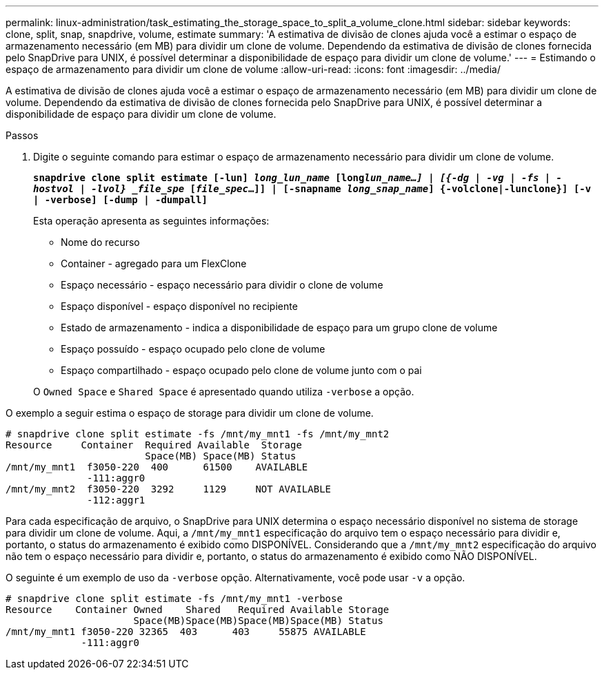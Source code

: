 ---
permalink: linux-administration/task_estimating_the_storage_space_to_split_a_volume_clone.html 
sidebar: sidebar 
keywords: clone, split, snap, snapdrive, volume, estimate 
summary: 'A estimativa de divisão de clones ajuda você a estimar o espaço de armazenamento necessário (em MB) para dividir um clone de volume. Dependendo da estimativa de divisão de clones fornecida pelo SnapDrive para UNIX, é possível determinar a disponibilidade de espaço para dividir um clone de volume.' 
---
= Estimando o espaço de armazenamento para dividir um clone de volume
:allow-uri-read: 
:icons: font
:imagesdir: ../media/


[role="lead"]
A estimativa de divisão de clones ajuda você a estimar o espaço de armazenamento necessário (em MB) para dividir um clone de volume. Dependendo da estimativa de divisão de clones fornecida pelo SnapDrive para UNIX, é possível determinar a disponibilidade de espaço para dividir um clone de volume.

.Passos
. Digite o seguinte comando para estimar o espaço de armazenamento necessário para dividir um clone de volume.
+
`*snapdrive clone split estimate [-lun] _long_lun_name_ [long___lun_name__...] | [{-dg | -vg | -fs | -hostvol | -lvol} _file_spe_ [_file_spec_...]] | [-snapname _long_snap_name_] {-volclone|-lunclone}] [-v | -verbose] [-dump | -dumpall]*`

+
Esta operação apresenta as seguintes informações:

+
** Nome do recurso
** Container - agregado para um FlexClone
** Espaço necessário - espaço necessário para dividir o clone de volume
** Espaço disponível - espaço disponível no recipiente
** Estado de armazenamento - indica a disponibilidade de espaço para um grupo clone de volume
** Espaço possuído - espaço ocupado pelo clone de volume
** Espaço compartilhado - espaço ocupado pelo clone de volume junto com o pai


+
O `Owned Space` e `Shared Space` é apresentado quando utiliza `-verbose` a opção.



O exemplo a seguir estima o espaço de storage para dividir um clone de volume.

[listing]
----
# snapdrive clone split estimate -fs /mnt/my_mnt1 -fs /mnt/my_mnt2
Resource     Container  Required Available  Storage
                        Space(MB) Space(MB) Status
/mnt/my_mnt1  f3050-220  400      61500    AVAILABLE
              -111:aggr0
/mnt/my_mnt2  f3050-220  3292     1129     NOT AVAILABLE
              -112:aggr1
----
Para cada especificação de arquivo, o SnapDrive para UNIX determina o espaço necessário disponível no sistema de storage para dividir um clone de volume. Aqui, a `/mnt/my_mnt1` especificação do arquivo tem o espaço necessário para dividir e, portanto, o status do armazenamento é exibido como DISPONÍVEL. Considerando que a `/mnt/my_mnt2` especificação do arquivo não tem o espaço necessário para dividir e, portanto, o status do armazenamento é exibido como NÃO DISPONÍVEL.

O seguinte é um exemplo de uso da `-verbose` opção. Alternativamente, você pode usar `-v` a opção.

[listing]
----
# snapdrive clone split estimate -fs /mnt/my_mnt1 -verbose
Resource    Container Owned    Shared   Required Available Storage
                      Space(MB)Space(MB)Space(MB)Space(MB) Status
/mnt/my_mnt1 f3050-220 32365  403      403     55875 AVAILABLE
             -111:aggr0
----
